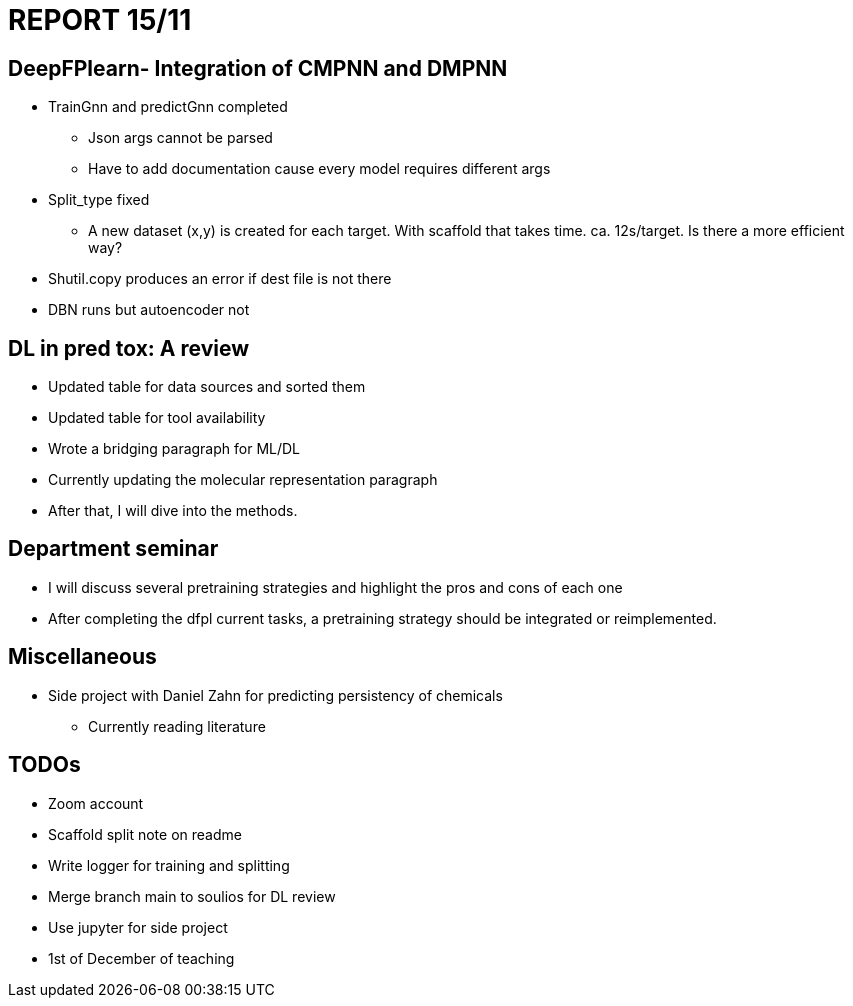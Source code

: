 = REPORT 15/11

== DeepFPlearn- Integration of CMPNN and DMPNN

* TrainGnn and predictGnn completed
  - Json args cannot be parsed
  - Have to add documentation cause every model requires different args
* Split_type fixed
  - A new dataset (x,y) is created for each target. With scaffold that takes time. ca. 12s/target. Is there a more efficient way?
* Shutil.copy produces an error if dest file is not there
* DBN runs but autoencoder not

== DL in pred tox: A review

* Updated table for data sources and sorted them
* Updated table for tool availability
* Wrote a bridging paragraph for ML/DL
* Currently updating the molecular representation paragraph
* After that, I will dive into the methods.

== Department seminar

* I will discuss several pretraining strategies and highlight the pros and cons of each one
* After completing the dfpl current tasks, a pretraining strategy should be integrated or reimplemented.


== Miscellaneous

* Side project with Daniel Zahn for predicting persistency of chemicals
    - Currently reading literature


== TODOs

* Zoom account
* Scaffold split note on readme
* Write logger for training and splitting
* Merge branch main to soulios for DL review
* Use jupyter for side project
* 1st of December of teaching